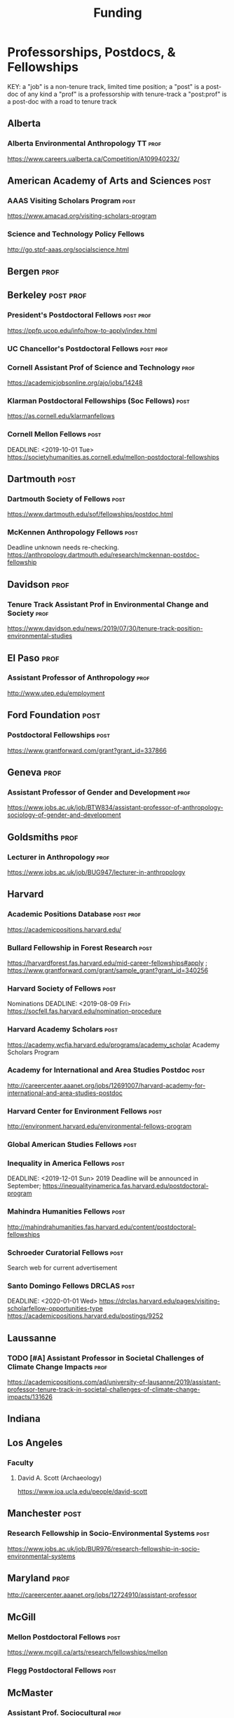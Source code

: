 #+TITLE: Funding
#+DATE: 

* Professorships, Postdocs, & Fellowships
KEY:
a "job" is a non-tenure track, limited time position;
a "post" is a post-doc of any kind
a "prof" is a professorship with tenure-track
a "post:prof" is a post-doc with a road to tenure track
** Alberta
*** Alberta Environmental Anthropology TT :prof:
    DEADLINE: <2019-12-02 Mon>
    https://www.careers.ualberta.ca/Competition/A109940232/
** American Academy of Arts and Sciences :post:
*** AAAS Visiting Scholars Program                                     :post:
    DEADLINE: <2019-10-01 Tue>
    https://www.amacad.org/visiting-scholars-program
*** Science and Technology Policy Fellows
    DEADLINE: <2019-11-01 Fri>
    http://go.stpf-aaas.org/socialscience.html
** Bergen :prof:
** Berkeley :post:prof:
*** President's Postdoctoral Fellows :post:prof:
    DEADLINE: <2019-11-11 Mon>
    https://ppfp.ucop.edu/info/how-to-apply/index.html
*** UC Chancellor's Postdoctoral Fellows                          :post:prof:
    DEADLINE: <2019-11-11 Mon>
*** Cornell Assistant Prof of Science and Technology                   :prof:
    DEADLINE: <2019-11-01 Fri>
    https://academicjobsonline.org/ajo/jobs/14248
*** Klarman Postdoctoral Fellowships (Soc Fellows) :post:
    DEADLINE: <2019-10-15 Tue>
    https://as.cornell.edu/klarmanfellows
*** Cornell Mellon Fellows :post:
    DEADLINE: <2019-10-01 Tue> https://societyhumanities.as.cornell.edu/mellon-postdoctoral-fellowships
** Dartmouth :post:
*** Dartmouth Society of Fellows                                       :post:
    DEADLINE: <2019-09-16 Mon>
    https://www.dartmouth.edu/sof/fellowships/postdoc.html
*** McKennen Anthropology Fellows :post:
    DEADLINE: <2019-08-31 Sat>
    Deadline unknown needs re-checking. 
https://anthropology.dartmouth.edu/research/mckennan-postdoc-fellowship
** Davidson :prof:
*** Tenure Track Assistant Prof in Environmental Change and Society :prof:
    DEADLINE: <2019-10-01 Tue>
    https://www.davidson.edu/news/2019/07/30/tenure-track-position-environmental-studies
** El Paso :prof:
*** Assistant Professor of Anthropology :prof:
    DEADLINE: <2019-10-01 Tue>
    http://www.utep.edu/employment
** Ford Foundation :post:
*** Postdoctoral Fellowships :post:
    SCHEDULED: <2019-11-20 Wed> DEADLINE: <2019-12-10 Tue>
    https://www.grantforward.com/grant?grant_id=337866
** Geneva :prof:
*** Assistant Professor of Gender and Development :prof:
   DEADLINE: <2019-08-31 Sat>
   https://www.jobs.ac.uk/job/BTW834/assistant-professor-of-anthropology-sociology-of-gender-and-development
** Goldsmiths :prof:
*** Lecturer in Anthropology :prof:
    https://www.jobs.ac.uk/job/BUG947/lecturer-in-anthropology
** Harvard
*** Academic Positions Database :post:prof:
    https://academicpositions.harvard.edu/
*** Bullard Fellowship in Forest Research :post:
    DEADLINE: <2020-01-15 Wed>
    https://harvardforest.fas.harvard.edu/mid-career-fellowships#apply ; 
    https://www.grantforward.com/grant/sample_grant?grant_id=340256
*** Harvard Society of Fellows :post:
     Nominations DEADLINE: <2019-08-09 Fri>
     https://socfell.fas.harvard.edu/nomination-procedure
*** Harvard Academy Scholars :post:
    DEADLINE: <2019-10-01 Tue>
    https://academy.wcfia.harvard.edu/programs/academy_scholar
    Academy Scholars Program
*** Academy for International and Area Studies Postdoc :post:
    DEADLINE: <2019-10-01 Tue>
    http://careercenter.aaanet.org/jobs/12691007/harvard-academy-for-international-and-area-studies-postdoc
*** Harvard Center for Environment Fellows                             :post:
    DEADLINE: <2020-01-10 Fri>
    http://environment.harvard.edu/environmental-fellows-program
*** Global American Studies Fellows :post:
    DEADLINE: <2019-11-17 Sun>
*** Inequality in America Fellows :post:
    DEADLINE: <2019-12-01 Sun> 
    2019 Deadline will be announced in September;    https://inequalityinamerica.fas.harvard.edu/postdoctoral-program
*** Mahindra Humanities Fellows :post:
    DEADLINE: <2019-11-05 Tue>
    http://mahindrahumanities.fas.harvard.edu/content/postdoctoral-fellowships
*** Schroeder Curatorial Fellows :post:
    Search web for current advertisement
*** Santo Domingo Fellows DRCLAS :post:
    DEADLINE: <2020-01-01 Wed> https://drclas.harvard.edu/pages/visiting-scholarfellow-opportunities-type
    https://academicpositions.harvard.edu/postings/9252
** Laussanne
*** TODO [#A] Assistant Professor in Societal Challenges of Climate Change Impacts :prof:
    SCHEDULED: <2019-07-29 Mon> DEADLINE: <2019-09-25 Wed>
    https://academicpositions.com/ad/university-of-lausanne/2019/assistant-professor-tenure-track-in-societal-challenges-of-climate-change-impacts/131626
** Indiana
** Los Angeles
*** Faculty
**** David A. Scott (Archaeology)
     https://www.ioa.ucla.edu/people/david-scott
** Manchester :post:
*** Research Fellowship in Socio-Environmental Systems :post:
    DEADLINE: <2019-10-06 Sun>
    https://www.jobs.ac.uk/job/BUR976/research-fellowship-in-socio-environmental-systems
** Maryland :prof:
   DEADLINE: <2019-10-27 Sun>
   http://careercenter.aaanet.org/jobs/12724910/assistant-professor
** McGill
*** Mellon Postdoctoral Fellows :post:
    DEADLINE: <2019-11-26 Tue>
    https://www.mcgill.ca/arts/research/fellowships/mellon
*** Flegg Postdoctoral Fellows :post:
** McMaster
*** Assistant Prof. Sociocultural :prof:
    DEADLINE: <2019-11-01 Fri>
    http://careercenter.aaanet.org/jobs/12698385/assistant-professor-social-cultural-anthropology
** Michigan
*** Michigan Society of Fellows :post:
    DEADLINE: <2019-09-01 Sun>
    http://societyoffellows.umich.edu/the-fellowship/
*** President's Postdoctoral Fellows :post:
    DEADLINE: <2019-11-01 Fri>
    http://presidentspostdoc.umich.edu/
*** LSA Collegiate Fellows :post:prof:
    DEADLINE: <2019-10-01 Tue>
    https://lsa.umich.edu/ncid/fellowships-awards/lsa-collegiate-postdoctoral-fellowship.html
*** Critical Translation Studies Fellows
** Michigan State
*** TODO Research Associate with Tenure Track                     :post:prof:
    DEADLINE: <2019-08-28 Wed>
    http://careercenter.aaanet.org/jobs/12526529/research-associate
** MIT
*** SHASS Digital Humanities Fellows
    https://shass.mit.edu/academics/graduate/digital-humanities-postdoc
** New School and New York Historical Society
*** Postdoctoral Fellows
** Notre Dame
*** Assist. Prof in Environmental Policy
    DEADLINE: <2019-11-01 Fri>
    https://apply.interfolio.com/66421
** Ohio State :post:
*** President's Postdoctoral Scholars :post:
    DEADLINE: <2019-11-01 Fri>
    https://osu.us7.list-manage.com/track/click?u=675aa8a2839ce8a0c259346d7&id=1603b6e3ee&e=c4fe3cbe83
    The Ohio State University’s call for nominations for the President's Postdoctoral Scholars Program is out (see below). If you are interested in working with faculty in our department working on social-ecological systems (https://anthropology.osu.edu/research/laboratories/human-environment-learning-lab), shoot us an email.Best wishes,Mark
Dr. Mark Moritz
** Oxford :post:job:
*** Stipendiary Lectureship in Anthropology :job:
    DEADLINE: <2019-09-06 Fri>
    https://www.jobs.ac.uk/job/BUD663/stipendiary-lecturership-in-social-and-cultural-anthropology
*** American Institute Fellows
*** Oxford Centre for Islamic Studies :post:
    DEADLINE: <2019-08-29 Thu>
    https://www.jobs.ac.uk/job/BTX710/research-fellowships
** Penn
*** Mellon Postdoctoral Fellows
*** Environmental Humanities Fellows
** Princeton :prof:post:
*** Tenure-Track Assistant Professor                                   :prof:
    DEADLINE: <2019-10-04 Fri>
    https://puwebp.princeton.edu/AcadHire/apply/application.xhtml?listingId=12581
*** Princeton Assist. Prof. Environmental Humanities                   :prof:
    DEADLINE: <2019-10-05 Sat>
    https://www.princeton.edu/acad-positions/position/13221
*** Woodrow Wilson Values and Public Policy Fellows                    :post:
    DEADLINE: <2019-11-11 Mon>
    Two year position. Should associate with a center or program, see: http://wws.princeton.edu/centers-programs.
    Application info: https://uchv.princeton.edu/academic-programs/postdoctoral-research-associate-values-and-public-policy
*** PIIRS Postdoctoral Fellows
** Puget Sound
*** Puget Sounds Assist. Professor of Anthropology
    DEADLINE: <2019-09-30 Mon>
    https://www2.pugetsound.jobs/psc/HRPRD/EMPLOYEE/HRMS/c/HRS_HRAM.HRS_APP_SCHJOB.GBL?FOCUS=Applicant&siteid=3&
** San Diego State :prof:
*** Anthropologist in Science and Technology Studies                   :prof:
    DEADLINE: <2019-09-15 Sun>
    https://apply.interfolio.com/64831
** Stanford :post:prof:
*** Assistant Professor in Social Science of Muslim Societies :prof:
    DEADLINE: <2019-10-25 Fri>
http://careercenter.aaanet.org/jobs/12654014/assistant-level-faculty-position-in-the-social-sciences-with-a-focus-on-muslim-societies
*** Mellon Fellows in the Humanities
    http://shc.stanford.edu/fellowships/mellon
**** Faculty
**** Richard White (History)
     https://history.stanford.edu/people/richard-white
**** Tanya Luhrmann (Anthropology)
*** King Center in Global Development :post:
    DEADLINE: <2019-12-01 Sun>
    https://chroniclevitae.com/jobs/0000501196-01?cid=VTEVPMSJOB1
*** Thinking Matters Fellows
*** Faculty
- Richard White
- Tanya Lurhmann
** Smithsonian Tropical Research Institute
*** DONE E.S. Tupper Three-year Postdoc
    DEADLINE: <2019-08-15 Thu>
    https://www.grantforward.com/grant?grant_id=339623&offset=2
    https://stri.si.edu/sites/default/files/3year_tupper_postdocad.pdf
    https://solaa.si.edu/
** Southern California
*** Middle East Postdoctoral Fellows
** Temple :prof:
*** TT Assis. Prof. in Energy Geography :prof:
    DEADLINE: <2019-10-01 Tue>
    https://apply.interfolio.com/67134
    mailspring://thread?subject=%5BPesoemails%5D%20Assistant%20Professor%20in%20Energy%20Geography%20at%20Temple%20University&date=1566420324
** Victoria :prof:
*** Assistant Prof. Anthropology Indigenous Scholarship :prof:
    DEADLINE: <2019-10-18 Fri>
    http://careercenter.aaanet.org/jobs/12667660/assistant-or-associate-professor-in-anthropology-indigenous-scholar
** Yale
*** Academic Positions Database
    https://postdocs.yale.edu/yale-postdoctoral-positions
*** Cullman-NYBG Postdoc :post:
    DEADLINE: <2020-12-20 Sun>
*** Humanities Fellows
*** Middle East Fellows
*** [#C] Study of Slavery, Resistance, and Abolition 
*** Faculty
**** Michael Dove
**** Paul Kockelman
** Yale-NUS
*** Tenure-Track Assistant Professor in Anthropology :prof:
    DEADLINE: <2019-10-31 Thu>
    mailspring://thread?subject=FW%3A%20Tenure-Track%20Assistant%20Professor%20Position%20in%20Anthropology%20at%20Yale-NUS%20College%20Posted&date=1564073938
*** Humanities Fellows :post:
    DEADLINE: <2019-11-30 Sat>
** York
*** Anthropology of Race, Racisms, and Racialization :prof:
    DEADLINE: <2019-10-15 Tue>
    http://careercenter.aaanet.org/jobs/12703129/anthropology-of-race-racisms-and-racialization
** Waikato
*** DONE Lecturer in Anthropology
    DEADLINE: <2019-07-31 Wed>
    https://www.waikato.ac.nz/vacancies/current-vacancies
** Wenner Grenn
*** Hunt Postdoctoral Fellowship :post:
    http://www.wennergren.org/programs/hunt-postdoctoral-fellowships
     DEADLINE: <2020-05-01 Fri>
** Wesleyan
*** Mellon Humanities Fellows
*** Writing in the Social Sciences Fellows

** Western Colorado
*** TT Assist. Prof. Env. and Sust.                                    :prof:
    DEADLINE: <2019-09-01 Sun>
    https://www.western.edu/human-resources/faculty-and-exempt-job-announcements
** Wooster College :prof:
*** TT A. Prof. Sociology and Anthropology :prof:
    DEADLINE: <2019-11-10 Sun>
    http://apply.interfolio.com/65967
* Finding Aids
  American Anthropological Association: http://careercenter.aaanet.org/jobs ;
  GrantFoward: https://www.grantforward.com ;
  Jobs UK: https://jobs.ac.uk ;
  Academic Positions EU: https://academicpositions.com ;
  Times Higher Education Job Postings https://www.timeshighereducation.com/unijobs/en-us/listings/academic-posts/?Keywords=anthropology#browsing
  Academic Wiki of Soc. Sci. Humanities Post-Docs: https://academicjobs.wikia.org/wiki/Humanities_and_Social_Sciences_Postdocs_2019-2020 ; 



* Applications requiring letters of recommendation
- Michigan Fellows (1 Oct/7 Oct)
